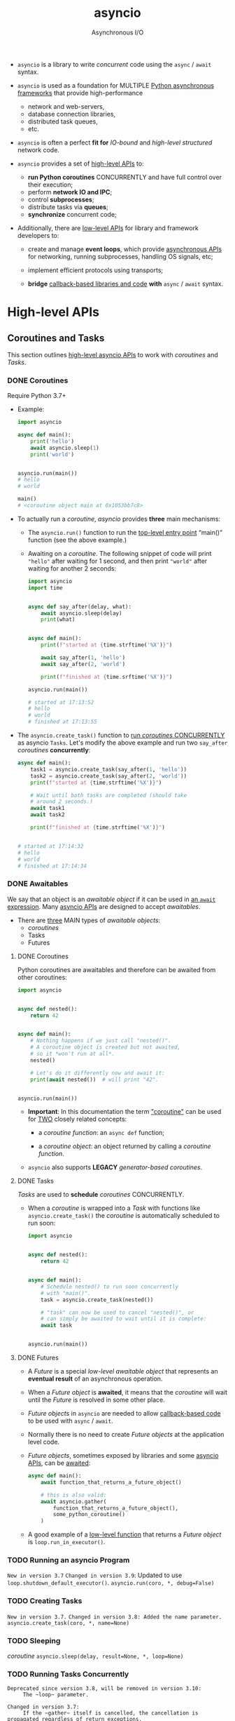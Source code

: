 #+TITLE: asyncio
#+SUBTITLE: Asynchronous I/O
#+VERSION: 3.9.4
#+STARTUP: overview
#+STARTUP: entitiespretty

- ~asyncio~ is a library to write /concurrent/ code using the ~async~ / ~await~
  syntax.

- ~asyncio~ is used as a foundation for MULTIPLE _Python asynchronous frameworks_
  that provide high-performance
  * network and web-servers,
  * database connection libraries,
  * distributed task queues,
  * etc.

- ~asyncio~ is often a perfect *fit for*
  /IO-bound/ and /high-level structured/ network code.

- ~asyncio~ provides a set of _high-level APIs_ to:
  * *run Python coroutines* CONCURRENTLY and have full control over their
    execution;
  * perform *network IO and IPC*;
  * control *subprocesses*;
  * distribute tasks via *queues*;
  * *synchronize* concurrent code;

- Additionally, there are _low-level APIs_ for library and framework developers
  to:
  * create and manage *event loops*, which
    provide _asynchronous APIs_ for networking,
    running subprocesses,
    handling OS signals, etc;

  * implement efficient protocols using transports;

  * *bridge* _callback-based libraries and code_ *with* ~async~ / ~await~ syntax.

* High-level APIs
** Coroutines and Tasks
   This section outlines _high-level asyncio APIs_ to work with
   /coroutines/ and /Tasks/.

*** DONE Coroutines
    CLOSED: [2021-04-06 Tue 19:23]
    Require Python 3.7+

    - Example:
      #+begin_src python
        import asyncio

        async def main():
            print('hello')
            await asyncio.sleep(1)
            print('world')


        asyncio.run(main())
        # hello
        # world

        main()
        # <coroutine object main at 0x1053bb7c8>
      #+end_src

    - To actually run a /coroutine/, /asyncio/ provides *three* main mechanisms:
      * The ~asyncio.run()~ function to run the _top-level entry point_
        “main()” function (see the above example.)

      * Awaiting on a /coroutine/.
        The following snippet of code will print ="hello"= after waiting for 1
        second, and then print ="world"= after waiting for another 2 seconds:
        #+begin_src python
          import asyncio
          import time


          async def say_after(delay, what):
              await asyncio.sleep(delay)
              print(what)


          async def main():
              print(f"started at {time.strftime('%X')}")

              await say_after(1, 'hello')
              await say_after(2, 'world')

              print(f"finished at {time.srftime('%X')}")

          asyncio.run(main())

          # started at 17:13:52
          # hello
          # world
          # finished at 17:13:55
        #+end_src

    - The ~asyncio.create_task()~ function to _run /coroutines/ CONCURRENTLY_
      as asyncio ~Tasks~.
      Let's modify the above example and run two ~say_after~ /coroutines/
      *concurrently*:
      #+begin_src python
        async def main():
            task1 = asyncio.create_task(say_after(1, 'hello'))
            task2 = asyncio.create_task(say_after(2, 'world'))
            print(f"started at {time.strftime('%X')}")

            # Wait until both tasks are completed (should take
            # around 2 seconds.)
            await task1
            await task2

            print(f"finished at {time.strftime('%X')}")


        # started at 17:14:32
        # hello
        # world
        # finished at 17:14:34
      #+end_src

*** DONE Awaitables
    CLOSED: [2021-04-07 Wed 02:00]
    We say that an object is an /awaitable object/
    if it can be used in _an ~await~ expression_.
    Many _asyncio APIs_ are designed to accept /awaitables/.

    - There are _three_ MAIN types of /awaitable objects/:
      * /coroutines/
      * Tasks
      * Futures

**** DONE Coroutines
     CLOSED: [2021-04-07 Wed 01:46]
     Python coroutines are awaitables and therefore can be awaited from other
     coroutines:
     #+begin_src python
       import asyncio


       async def nested():
           return 42


       async def main():
           # Nothing happens if we just call "nested()".
           # A coroutine object is created but not awaited,
           # so it *won't run at all*.
           nested()

           # Let's do it differently now and await it:
           print(await nested())  # will print "42".


       asyncio.run(main())
     #+end_src

     - *Important*:
       In this documentation the term _"coroutine"_ can be used for
       _TWO_ closely related concepts:
       * a /coroutine function/:
         an ~async def~ function;

       * a /coroutine object/:
         an object returned by calling a /coroutine function/.

     - ~asyncio~ also supports *LEGACY* /generator-based coroutines/.

**** DONE Tasks
     CLOSED: [2021-04-07 Wed 01:49]
     /Tasks/ are used to *schedule* /coroutines/ CONCURRENTLY.

     - When a /coroutine/ is wrapped into a /Task/ with functions like
       ~asyncio.create_task()~ the /coroutine/ is automatically scheduled to run
       soon:
       #+begin_src python
         import asyncio


         async def nested():
             return 42


         async def main():
             # Schedule nested() to run soon concurrently
             # with "main()".
             task = asyncio.create_task(nested())

             # "task" can now be used to cancel "nested()", or
             # can simply be awaited to wait until it is complete:
             await task


         asyncio.run(main())
       #+end_src

**** DONE Futures
     CLOSED: [2021-04-07 Wed 01:59]
     - A /Future/ is a special /low-level awaitable object/ that represents an
       *eventual result* of an asynchronous operation.

     - When a /Future object/ is *awaited*,
       it means that the /coroutine/ will wait until the /Future/ is resolved in
       some other place.

     - /Future objects/ in ~asyncio~ are needed to allow _callback-based code_ to
       be used with ~async~ / ~await~.

     - Normally there is no need to create /Future objects/ at the application
       level code.

     - /Future objects/, sometimes exposed by libraries and some _asyncio APIs_,
       can be _awaited_:
       #+begin_src python
         async def main():
             await function_that_returns_a_future_object()

             # this is also valid:
             await asyncio.gather(
                 function_that_returns_a_future_object(),
                 some_python_coroutine()
             )
       #+end_src

     - A good example of a _low-level function_ that returns a /Future object/ is
       ~loop.run_in_executor()~.

*** TODO Running an asyncio Program
    =New in version 3.7=
    =Changed in version 3.9=: Updated to use ~loop.shutdown_default_executor()~.
    ~asyncio.run(coro, *, debug=False)~

*** TODO Creating Tasks
    =New in version 3.7.=
    =Changed in version 3.8: Added the name parameter.=
    ~asyncio.create_task(coro, *, name=None)~

*** TODO Sleeping
    /coroutine/ ~asyncio.sleep(delay, result=None, *, loop=None)~

*** TODO Running Tasks Concurrently
    =Deprecated since version 3.8, will be removed in version 3.10:
     The ~loop~ parameter.=

    =Changed in version 3.7:
     If the ~gather~ itself is cancelled, the cancellation is propagated regardless of return_exceptions.=

    /awaitable/ ~asyncio.gather(*aws, loop=None, return_exceptions=False)~

*** TODO Shielding From Cancellation
    =Deprecated since version 3.8, will be removed in version 3.10:
     The ~loop~ parameter.=
    /awaitable/ ~asyncio.shield(aw, *, loop=None)~

*** TODO Timeouts
    =Changed in version 3.7:
     When aw is cancelled due to a timeout, ~wait_for~ waits for aw to be cancelled. Previously, it raised ~asyncio.TimeoutError~ immediately.=
    /coroutine/ ~asyncio.wait_for(aw, timeout, *, loop=None)~

*** TODO Waiting Primitives
    =Deprecated since version 3.8:
     If any awaitable in aws is a coroutine, it is automatically scheduled as a Task. Passing coroutines objects to wait() directly is deprecated as it leads to confusing behavior.=

    =Deprecated since version 3.8, will be removed in version 3.10:
     The ~loop~ parameter.=

    =Deprecated since version 3.8, will be removed in version 3.11:
    Passing coroutine objects to ~wait()~ directly is deprecated.=

    - /coroutine/
      ~asyncio.wait(aws, *, loop=None, timeout=None, return_when=ALL_COMPLETED)~

    - ~asyncio.as_completed(aws, *, loop=None, timeout=None)~
      =Deprecated since version 3.8, will be removed in version 3.10:
       The ~loop~ parameter.=

*** TODO Running in Threads
    =New in version 3.9=
    /coroutine/
    ~asyncio.to_thread(func, /, *args, **kwargs)~

*** TODO Scheduling From Other Threads
    =New in version 3.5.1=
    ~asyncio.run_coroutine_threadsafe(coro, loop)~

*** TODO Introspection
    =New in version 3.7.=
    - ~asyncio.current_task(loop=None)~
    - ~asyncio.all_task(loop=None)~

*** TODO Task Object
    ~class asyncio.Task(coro, *, loop=None, name=None)~

*** TODO Generator-based Coroutines
    - *Note*:
      Support for /generator-based coroutines/ is *DEPRECATED* and is scheduled
      for removal in _Python 3.10_.

    - ~@asyncio.coroutine~
    - ~asyncio.iscoroutine(obj)~
    - ~asyncio.iscoroutinefunction(func)~

** Streams
** Synchronization Primitives
** Subprocesses
** Queues
** Exceptions

* Low-level APIs
** Event Loop
** Futures
** Transports and Protocols
** Policies
** Platform Support

* Guides and Tutorials
** High-level API Index
** Low-level API Index
** Developing with asyncio
